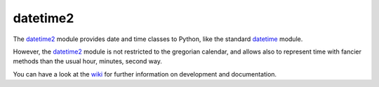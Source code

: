 datetime2
=========

The `datetime2 <http://pypi.python.org/pypi/datetime2>`_ module provides date
and time classes to Python, like the standard
`datetime <http://docs.python.org/py3k/library/datetime.html>`_ module.

However, the `datetime2 <http://pypi.python.org/pypi/datetime2>`_ module is
not restricted to the gregorian calendar, and allows also to represent time
with fancier methods than the usual hour, minutes, second way.

You can have a look at the `wiki <https://github.com/fricciardi/datetime2/wiki>`_
for further information on development and documentation.